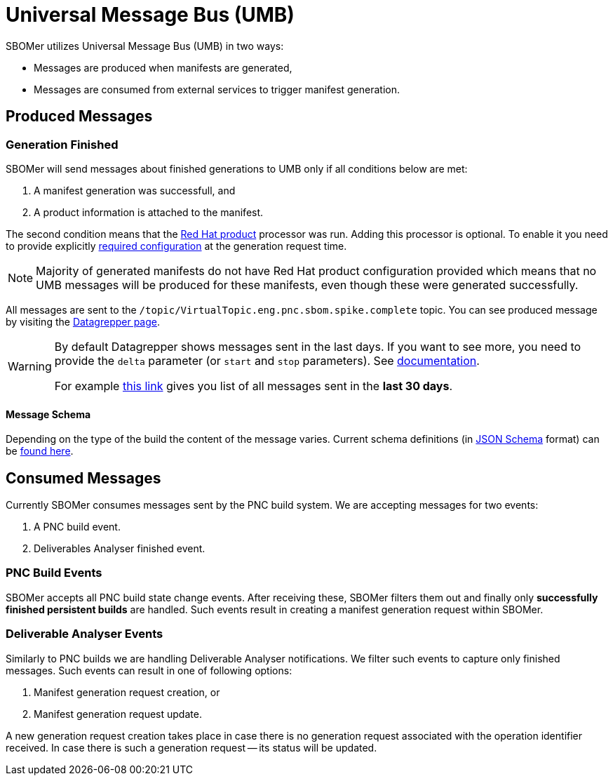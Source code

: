 = Universal Message Bus (UMB)

SBOMer utilizes Universal Message Bus (UMB) in two ways:

* Messages are produced when manifests are generated,
* Messages are consumed from external services to trigger manifest generation.

== Produced Messages

=== Generation Finished

SBOMer will send messages about finished generations to UMB only if all conditions below are met:

1. A manifest generation was successfull, and
2. A product information is attached to the manifest.

The second condition means that the xref:processors/redhat-product.adoc[Red Hat product]
processor was run. Adding this processor is optional. To enable it you need to provide explicitly
xref:processors/redhat-product.adoc[required configuration] at the generation request time.

NOTE: Majority of generated manifests do not have Red Hat product configuration provided which means
that no UMB messages will be produced for these manifests, even though these were generated successfully.

All messages are sent to the `/topic/VirtualTopic.eng.pnc.sbom.spike.complete` topic. You can see produced
message by visiting the link:https://datagrepper.engineering.redhat.com/raw?delta=2592000&topic=/topic/VirtualTopic.eng.pnc.sbom.spike.complete[Datagrepper page].

[WARNING]
====
By default Datagrepper shows messages sent in the last days. If you want to see more, you need to provide
the `delta` parameter (or `start` and `stop` parameters). See link:https://datagrepper.engineering.redhat.com/reference[documentation].

For example link:https://datagrepper.engineering.redhat.com/raw?delta=2592000&topic=/topic/VirtualTopic.eng.pnc.sbom.spike.complete[this link]
gives you list of all messages sent in the *last 30 days*.
====

==== Message Schema

Depending on the type of the build the content of the message varies. Current schema definitions
(in link:https://json-schema.org/[JSON Schema] format) can be
link:https://github.com/project-ncl/sbomer/tree/main/service/src/main/resources/schemas[found here].

== Consumed Messages

Currently SBOMer consumes messages sent by the PNC build system. We are accepting messages
for two events:

1. A PNC build event.
2. Deliverables Analyser finished event.


=== PNC Build Events

SBOMer accepts all PNC build state change events. After receiving these, SBOMer filters them out
and finally only *successfully finished persistent builds* are handled. Such events result in
creating a manifest generation request within SBOMer.

=== Deliverable Analyser Events

Similarly to PNC builds we are handling Deliverable Analyser notifications. We filter such events to capture
only finished messages. Such events can result in one of following options:

1. Manifest generation request creation, or
2. Manifest generation request update.

A new generation request creation takes place in case there is no generation request associated with the
operation identifier received. In case there is such a generation request -- its status will be updated.
